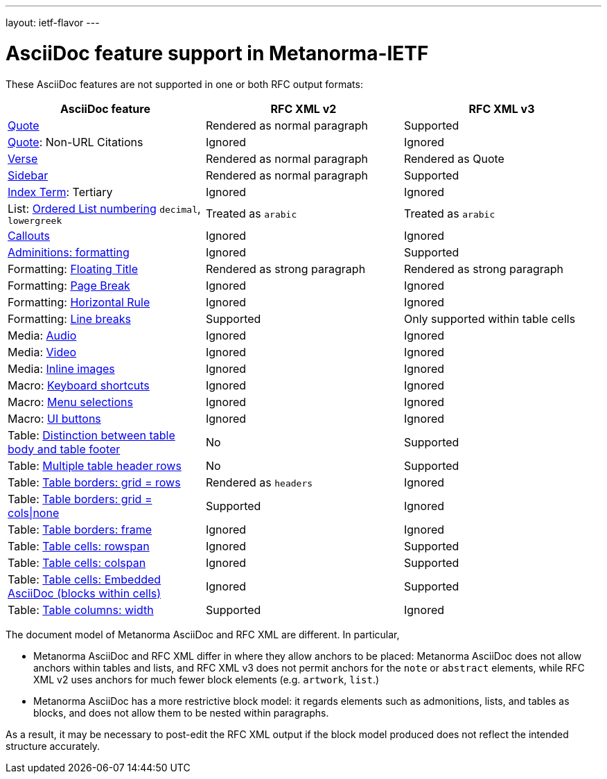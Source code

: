 ---
layout: ietf-flavor
---

= AsciiDoc feature support in Metanorma-IETF

These AsciiDoc features are not supported in one or both RFC output formats:

|===
| AsciiDoc feature | RFC XML v2 | RFC XML v3

| http://asciidoctor.org/docs/user-manual/#quote[Quote] | Rendered as normal paragraph | Supported
| http://asciidoctor.org/docs/user-manual/#quote[Quote]: Non-URL Citations | Ignored | Ignored
| http://asciidoctor.org/docs/user-manual/#verse[Verse] | Rendered as normal paragraph | Rendered as Quote
| http://asciidoctor.org/docs/user-manual/#sidebar[Sidebar] | Rendered as normal paragraph | Supported
| http://asciidoctor.org/docs/user-manual/#index-terms[Index Term]: Tertiary | Ignored | Ignored
| List: http://asciidoctor.org/docs/user-manual/#numbering-styles[Ordered List numbering] `decimal`, `lowergreek` | Treated as `arabic` | Treated as `arabic`
| http://asciidoctor.org/docs/user-manual/#callouts[Callouts] | Ignored | Ignored
| http://asciidoctor.org/docs/user-manual/#admonition[Adminitions: formatting] | Ignored | Supported
| Formatting: http://asciidoctor.org/docs/user-manual/#discrete-headings[Floating Title] | Rendered as strong paragraph | Rendered as strong paragraph
| Formatting: http://asciidoctor.org/docs/user-manual/#page-break[Page Break] | Ignored | Ignored
| Formatting: http://asciidoctor.org/docs/user-manual/#horizontal-rules[Horizontal Rule] | Ignored | Ignored
| Formatting: http://asciidoctor.org/docs/user-manual/#line-breaks[Line breaks] | Supported | Only supported within table cells
| Media: http://asciidoctor.org/docs/user-manual/#audio[Audio] | Ignored | Ignored
| Media: http://asciidoctor.org/docs/user-manual/#video[Video] | Ignored | Ignored
| Media: http://asciidoctor.org/docs/user-manual/#images[Inline images] | Ignored | Ignored
| Macro: http://asciidoctor.org/docs/user-manual/#keyboard-shortcuts[Keyboard shortcuts] | Ignored | Ignored
| Macro: http://asciidoctor.org/docs/user-manual/#menu-selections[Menu selections] | Ignored | Ignored
| Macro: http://asciidoctor.org/docs/user-manual/#ui-buttons[UI buttons] | Ignored | Ignored
| Table: http://asciidoctor.org/docs/user-manual/#footer-row[Distinction between table body and table footer] | No | Supported
| Table: http://asciidoctor.org/docs/user-manual/#header-row[Multiple table header rows] | No | Supported
| Table: http://asciidoctor.org/docs/user-manual/#table-borders[Table borders: grid = rows] | Rendered as `headers` | Ignored
| Table: http://asciidoctor.org/docs/user-manual/#table-borders[Table borders: grid = cols\|none] | Supported | Ignored
| Table: http://asciidoctor.org/docs/user-manual/#table-borders[Table borders: frame] | Ignored | Ignored
| Table: http://asciidoctor.org/docs/user-manual/#cell[Table cells: rowspan] | Ignored | Supported
| Table: http://asciidoctor.org/docs/user-manual/#cell[Table cells: colspan] | Ignored | Supported
| Table: http://asciidoctor.org/docs/user-manual/#cell[Table cells: Embedded AsciiDoc (blocks within cells)] | Ignored | Supported
| Table: http://asciidoctor.org/docs/user-manual/#cols-format[Table columns: width] | Supported | Ignored
|===

The document model of Metanorma AsciiDoc and RFC XML are different. In particular,

* Metanorma AsciiDoc and RFC XML differ in where they allow anchors to be placed:
Metanorma AsciiDoc does not allow anchors within tables and lists, and RFC XML v3 does
not permit anchors for the `note` or `abstract` elements, while RFC XML v2
uses anchors for much fewer block elements (e.g. `artwork`, `list`.)
* Metanorma AsciiDoc has a more restrictive block model: it regards elements such as
admonitions, lists, and tables as blocks, and does not allow them to be nested
within paragraphs.

As a result, it may be necessary to post-edit the RFC XML output if the block
model produced does not reflect the intended structure accurately.

